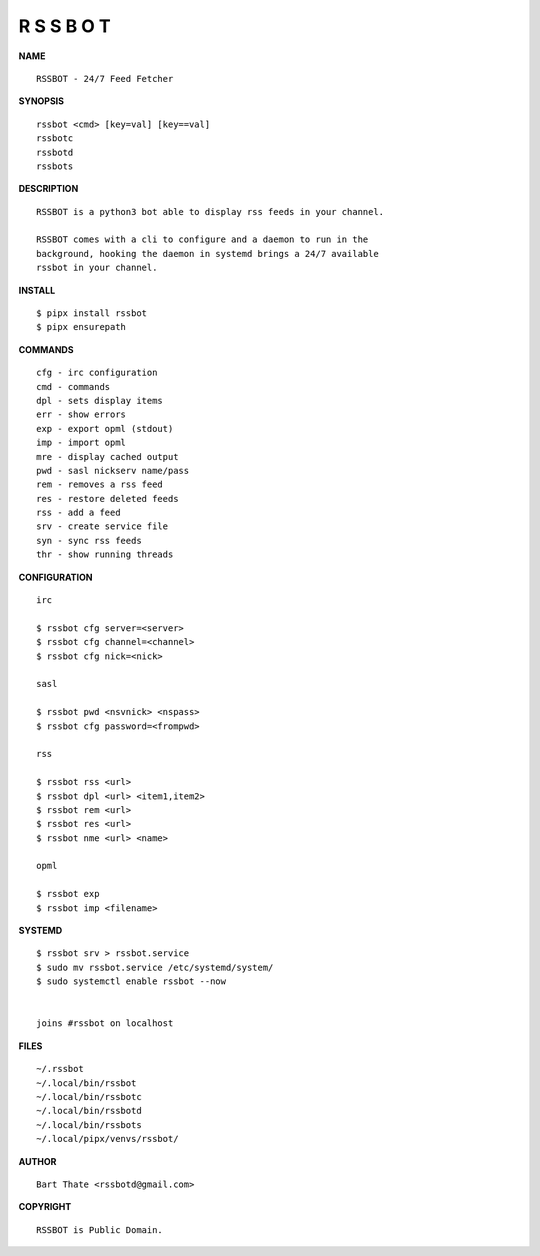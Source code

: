 R S S B O T
===========


**NAME**

::

    RSSBOT - 24/7 Feed Fetcher


**SYNOPSIS**

::

    rssbot <cmd> [key=val] [key==val]
    rssbotc
    rssbotd
    rssbots


**DESCRIPTION**

::

    RSSBOT is a python3 bot able to display rss feeds in your channel.

    RSSBOT comes with a cli to configure and a daemon to run in the
    background, hooking the daemon in systemd brings a 24/7 available
    rssbot in your channel.


**INSTALL**

::

    $ pipx install rssbot
    $ pipx ensurepath


**COMMANDS**

::

    cfg - irc configuration
    cmd - commands
    dpl - sets display items
    err - show errors
    exp - export opml (stdout)
    imp - import opml
    mre - display cached output
    pwd - sasl nickserv name/pass
    rem - removes a rss feed
    res - restore deleted feeds
    rss - add a feed
    srv - create service file
    syn - sync rss feeds
    thr - show running threads


**CONFIGURATION**

::

    irc

    $ rssbot cfg server=<server>
    $ rssbot cfg channel=<channel>
    $ rssbot cfg nick=<nick>

    sasl
 
    $ rssbot pwd <nsvnick> <nspass>
    $ rssbot cfg password=<frompwd>

    rss

    $ rssbot rss <url>
    $ rssbot dpl <url> <item1,item2>
    $ rssbot rem <url>
    $ rssbot res <url>
    $ rssbot nme <url> <name>

    opml

    $ rssbot exp
    $ rssbot imp <filename>


**SYSTEMD**

::

    $ rssbot srv > rssbot.service
    $ sudo mv rssbot.service /etc/systemd/system/
    $ sudo systemctl enable rssbot --now


    joins #rssbot on localhost


**FILES**

::

    ~/.rssbot
    ~/.local/bin/rssbot
    ~/.local/bin/rssbotc
    ~/.local/bin/rssbotd
    ~/.local/bin/rssbots
    ~/.local/pipx/venvs/rssbot/


**AUTHOR**

::

    Bart Thate <rssbotd@gmail.com>


**COPYRIGHT**

::

    RSSBOT is Public Domain.
